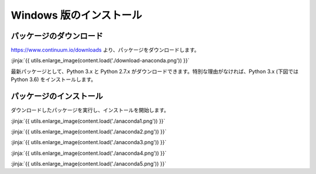 Windows 版のインストール
------------------------------------------


パッケージのダウンロード
+++++++++++++++++++++++++++++


https://www.continuum.io/downloads より、パッケージをダウンロードします。

:jinja:`{{ utils.enlarge_image(content.load('./download-anaconda.png')) }}`


最新パッケージとして、Python 3.x と Python 2.7.x がダウンロードできます。特別な理由がなければ、Python 3.x (下図では Python 3.6) をインストールします。


パッケージのインストール
+++++++++++++++++++++++++++++

ダウンロードしたパッケージを実行し、インストールを開始します。


:jinja:`{{ utils.enlarge_image(content.load('./anaconda1.png')) }}`


:jinja:`{{ utils.enlarge_image(content.load('./anaconda2.png')) }}`

:jinja:`{{ utils.enlarge_image(content.load('./anaconda3.png')) }}`

:jinja:`{{ utils.enlarge_image(content.load('./anaconda4.png')) }}`

:jinja:`{{ utils.enlarge_image(content.load('./anaconda5.png')) }}`
